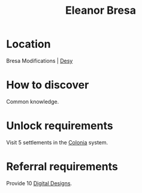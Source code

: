 :PROPERTIES:
:ID:       44343fed-44fd-43ef-979a-27929ac198b9
:END:
#+title: Eleanor Bresa
#+filetags: :Individual:OnFoot:engineer:
* Location
Bresa Modifications | [[id:5dcec758-a77d-478d-9849-1793a47d2a5b][Desy]]
* How to discover
Common knowledge.
* Unlock requirements
Visit 5 settlements in the [[id:ba6c6359-137b-4f86-ad93-f8ae56b0ad34][Colonia]] system.
* Referral requirements
Provide 10 [[id:6e06fac6-744b-4753-bf3b-273ffb665cd2][Digital Designs]].
